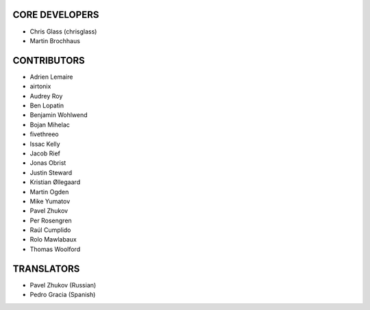 CORE DEVELOPERS
===============

* Chris Glass (chrisglass)
* Martin Brochhaus

CONTRIBUTORS
============

* Adrien Lemaire
* airtonix
* Audrey Roy
* Ben Lopatin
* Benjamin Wohlwend
* Bojan Mihelac
* fivethreeo
* Issac Kelly
* Jacob Rief
* Jonas Obrist
* Justin Steward 
* Kristian Øllegaard
* Martin Ogden
* Mike Yumatov
* Pavel Zhukov
* Per Rosengren
* Raúl Cumplido
* Rolo Mawlabaux
* Thomas Woolford

TRANSLATORS
===========

* Pavel Zhukov (Russian)
* Pedro Gracia (Spanish)
